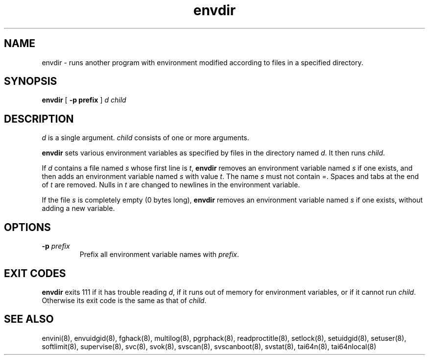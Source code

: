 .TH envdir 8
.SH NAME
envdir \- runs another program with environment modified according to files
in a specified directory.
.SH SYNOPSIS
.B envdir
[
.B \-p prefix
]
.I d
.I child
.SH DESCRIPTION
.I d
is a single argument.
.I child
consists of one or more arguments. 

.B envdir
sets various environment variables as specified by files in the directory
named
.IR d .
It then runs
.IR child .

If
.I d
contains a file named
.I s
whose first line is
.IR t ,
.B envdir
removes an environment variable named
.I s
if one exists, and then adds an environment variable named
.I s
with value
.IR t .
The name
.I s
must not contain =. Spaces and tabs at the end of
.I t
are removed. Nulls in
.I t
are changed to newlines in the environment variable. 

If the file
.I s
is completely empty (0 bytes long),
.B envdir
removes an environment variable named
.I s
if one exists, without adding a new variable.
.SH OPTIONS
.TP
.B \-p \fIprefix
Prefix all environment variable names with
.IR prefix .
.SH EXIT CODES
.B envdir
exits 111 if it has trouble reading
.IR d ,
if it runs out of memory for environment variables, or if it cannot run
.IR child .
Otherwise its exit code is the same as that of
.IR child .
.SH SEE ALSO
envini(8),
envuidgid(8),
fghack(8),
multilog(8),
pgrphack(8),
readproctitle(8),
setlock(8),
setuidgid(8),
setuser(8),
softlimit(8),
supervise(8),
svc(8),
svok(8),
svscan(8),
svscanboot(8),
svstat(8),
tai64n(8),
tai64nlocal(8)
